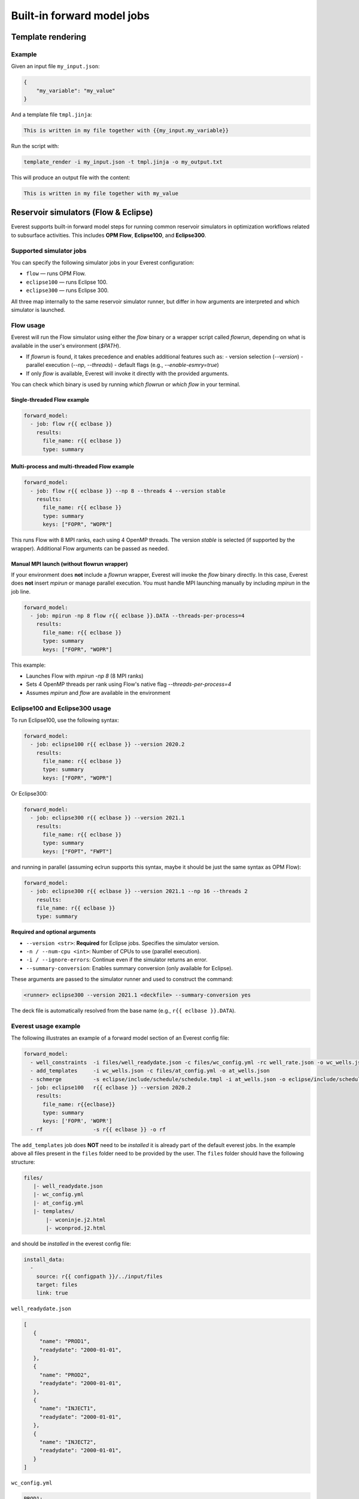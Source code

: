 
Built-in forward model jobs
===========================


Template rendering
------------------

.. argparse::
   :module: ert.resources.forward_models.template_render
   :func: _build_argument_parser
   :prog: template_render

Example
~~~~~~~

Given an input file ``my_input.json``:

.. code-block:: json

   {
       "my_variable": "my_value"
   }

And a template file ``tmpl.jinja``:

.. code-block:: jinja

    This is written in my file together with {{my_input.my_variable}}

Run the script with:

.. code-block:: bash

    template_render -i my_input.json -t tmpl.jinja -o my_output.txt

This will produce an output file with the content:

.. code-block:: text

    This is written in my file together with my_value


.. _build_in_reservoir_simulators:

Reservoir simulators (Flow & Eclipse)
-------------------------------------

Everest supports built-in forward model steps for running common reservoir simulators
in optimization workflows related to subsurface activities.
This includes **OPM Flow**, **Eclipse100**, and **Eclipse300**.

Supported simulator jobs
~~~~~~~~~~~~~~~~~~~~~~~~

You can specify the following simulator jobs in your Everest configuration:

- ``flow`` — runs OPM Flow.
- ``eclipse100`` — runs Eclipse 100.
- ``eclipse300`` — runs Eclipse 300.

All three map internally to the same reservoir simulator runner, but differ in how
arguments are interpreted and which simulator is launched.

.. _flow:

Flow usage
~~~~~~~~~~

Everest will run the Flow simulator using either the `flow` binary or a wrapper script
called `flowrun`, depending on what is available in the user's environment (`$PATH`).

- If `flowrun` is found, it takes precedence and enables additional features such as:
  - version selection (`--version`)
  - parallel execution (`--np`, `--threads`)
  - default flags (e.g., `--enable-esmry=true`)
- If only `flow` is available, Everest will invoke it directly with the provided arguments.

You can check which binary is used by running `which flowrun` or `which flow` in your terminal.

Single-threaded Flow example
""""""""""""""""""""""""""""

.. code-block:: yaml

   forward_model:
     - job: flow r{{ eclbase }}
       results:
         file_name: r{{ eclbase }}
         type: summary

Multi-process and multi-threaded Flow example
"""""""""""""""""""""""""""""""""""""""""""""

.. code-block:: yaml

   forward_model:
     - job: flow r{{ eclbase }} --np 8 --threads 4 --version stable
       results:
         file_name: r{{ eclbase }}
         type: summary
         keys: ["FOPR", "WOPR"]

This runs Flow with 8 MPI ranks, each using 4 OpenMP threads. The version `stable` is selected
(if supported by the wrapper). Additional Flow arguments can be passed as needed.

Manual MPI launch (without flowrun wrapper)
"""""""""""""""""""""""""""""""""""""""""""

If your environment does **not** include a `flowrun` wrapper, Everest will invoke the `flow` binary directly. In this case, Everest does **not** insert `mpirun` or manage parallel execution. You must handle MPI launching manually by including `mpirun` in the job line.

.. code-block:: yaml

   forward_model:
     - job: mpirun -np 8 flow r{{ eclbase }}.DATA --threads-per-process=4
       results:
         file_name: r{{ eclbase }}
         type: summary
         keys: ["FOPR", "WOPR"]

This example:

- Launches Flow with `mpirun -np 8` (8 MPI ranks)
- Sets 4 OpenMP threads per rank using Flow's native flag `--threads-per-process=4`
- Assumes `mpirun` and `flow` are available in the environment

.. _eclipse100:
.. _eclipse300:

Eclipse100 and Eclipse300 usage
~~~~~~~~~~~~~~~~~~~~~~~~~~~~~~~

To run Eclipse100, use the following syntax:

.. code-block:: yaml

   forward_model:
     - job: eclipse100 r{{ eclbase }} --version 2020.2
       results:
         file_name: r{{ eclbase }}
         type: summary
         keys: ["FOPR", "WOPR"]

Or Eclipse300:

.. code-block:: yaml

   forward_model:
     - job: eclipse300 r{{ eclbase }} --version 2021.1
       results:
         file_name: r{{ eclbase }}
         type: summary
         keys: ["FOPT", "FWPT"]

and running in parallel (assuming eclrun supports this syntax, maybe it should be just the same syntax as OPM Flow):

.. code-block:: yaml

    forward_model:
      - job: eclipse300 r{{ eclbase }} --version 2021.1 --np 16 --threads 2
        results:
        file_name: r{{ eclbase }}
        type: summary

**Required and optional arguments**

- ``--version <str>``: **Required** for Eclipse jobs. Specifies the simulator version.
- ``-n / --num-cpu <int>``: Number of CPUs to use (parallel execution).
- ``-i / --ignore-errors``: Continue even if the simulator returns an error.
- ``--summary-conversion``: Enables summary conversion (only available for Eclipse).

These arguments are passed to the simulator runner and used to construct the command:

.. code-block:: text

   <runner> eclipse300 --version 2021.1 <deckfile> --summary-conversion yes

The deck file is automatically resolved from the base name (e.g., ``r{{ eclbase }}.DATA``).

Everest usage example
~~~~~~~~~~~~~~~~~~~~~
The following illustrates an example of a forward model section of an Everest config file:

.. code-block:: yaml

    forward_model:
      - well_constraints  -i files/well_readydate.json -c files/wc_config.yml -rc well_rate.json -o wc_wells.json
      - add_templates     -i wc_wells.json -c files/at_config.yml -o at_wells.json
      - schmerge          -s eclipse/include/schedule/schedule.tmpl -i at_wells.json -o eclipse/include/schedule/schedule.sch
      - job: eclipse100   r{{ eclbase }} --version 2020.2
        results:
          file_name: r{{eclbase}}
          type: summary
          keys: ['FOPR', 'WOPR']
      - rf                -s r{{ eclbase }} -o rf

The ``add_templates`` job does **NOT** need to be *installed* it is already part of the default everest jobs.
In the example above all files present in the ``files`` folder need to be provided by the user. The ``files``
folder should have the following structure:

.. code-block:: yaml

 files/
    |- well_readydate.json
    |- wc_config.yml
    |- at_config.yml
    |- templates/
        |- wconinje.j2.html
        |- wconprod.j2.html

and should be *installed* in the everest config file:

.. code-block::

    install_data:
      -
        source: r{{ configpath }}/../input/files
        target: files
        link: true

``well_readydate.json``

.. code-block:: json

    [
       {
         "name": "PROD1",
         "readydate": "2000-01-01",
       },
       {
         "name": "PROD2",
         "readydate": "2000-01-01",
       },
       {
         "name": "INJECT1",
         "readydate": "2000-01-01",
       },
       {
         "name": "INJECT2",
         "readydate": "2000-01-01",
       }
    ]

``wc_config.yml``

.. code-block:: yaml

    PROD1:
      1:
        phase:
          value: OIL
        duration:
          value: 50
    PROD2:
      1:
        phase:
          value: OIL
        duration:
          value: 50
    INJECT1:
      1:
        phase:
          value: WATER
        duration:
          value: 50
    INJECT2:
      1:
        phase:
          value: WATER
        duration:
          value: 50

``at_config.yml``

.. code-block:: yaml

    templates:
      -
        file: './files/templates/wconinje.j2.html'
        keys:
            opname: rate
            phase: WATER
      -
        file: './files/templates/wconprod.j2.html'
        keys:
            opname: rate
            phase: OIL

``wconprod.j2.html``

.. code-block:: jinja

    WCONPROD
      '{{ name }}'  'OPEN'  'ORAT' {{ rate }}   4* 100   /
    /

``wconinje.j2.html``

.. code-block:: jinja

    WCONINJE
      '{{ name }}'  '{{ phase }}'  'OPEN'  'RATE' {{ rate }}   1* 320  1*  1*    1*   /
    /

In the above example of the forward model section of the config file:

* The file ``wc_wells.json`` is a direct output of the ``well_constraint`` job.
* The ``add_templates`` job uses the same file ``wc_wells.json`` as an input for the job.
* The ``wc_wells.json`` file is not modified by the user. Any modification to this file should be done using a custom job (see the section :ref:`cha_creating_custom_jobs` for more information on how to do that).

If the file is to be modified by a custom job, the everest config should contain:

.. code-block:: yaml

    install_jobs:
      -
        name: custom_job
        executable: jobs/custom_job.exe

    forward_model:
      - well_constraints  -i files/well_readydate.json -c files/wc_config.yml -rc well_rate.json -o wc_wells.json
      - custom_job        -i wc_wells.json -o wc_wells_custom.json
      - add_templates     -i wc_wells_custom.json -c files/at_config.yml -o at_wells.json
      - schmerge          -s eclipse/include/schedule/schedule.tmpl -i at_wells.json -o eclipse/include/schedule/schedule.sch
      - job: eclipse100   r{{ eclbase }} --version 2020.2
        results:
          file_name: r{{eclbase}}
          type: summary
          keys: ['FOPR', 'WOPR']
      - rf                -s r{{ eclbase }} -o rf


``wc_wells.json``

.. code-block:: json

    [
      {
        "name": "PROD1",
        "readydate": "2000-01-01",
        "ops": [
          {
            "phase": "OIL",
            "rate": 550.0015,
            "date": "2000-01-01",
            "opname": "rate"
          }
        ]
      },
      {
        "name": "PROD2",
        "readydate": "2000-01-01",
        "ops": [
          {
            "phase": "OIL",
            "rate": 860.0048,
            "date": "2000-01-01",
            "opname": "rate"
          }
        ]
      },
      {
        "name": "INJECT1",
        "readydate": "2000-01-01",
        "ops": [
          {
            "phase": "WATER",
            "rate": 5499.93,
            "date": "2000-01-01",
            "opname": "rate"
          }
        ]
      },
      {
        "name": "INJECT2",
        "readydate": "2000-01-01",
        "ops": [
          {
            "phase": "WATER",
            "rate": 5500.075,
            "date": "2000-01-01",
            "opname": "rate"
          }
        ]
      }
    ]

The add_templates job will search in the file ``wc_wells.json`` for the keys defined by the user in the config file ``at_config.yml``
and where the keys are present the job will add the corresponding template file.  The resulting output ``at_wells.json`` has the following form:

``at_wells.json``

.. code-block:: json

    [
      {
        "name": "PROD1",
        "readydate": "2000-01-01",
        "ops": [
          {
            "phase": "OIL",
            "rate": 550.0015,
            "date": "2000-01-01",
            "opname": "rate",
            "template": "./files/templates/wconprod.j2.html"
          }
        ]
      },
      {
        "name": "PROD2",
        "readydate": "2000-01-01",
        "ops": [
          {
            "phase": "OIL",
            "rate": 860.0048,
            "date": "2000-01-01",
            "opname": "rate",
            "template": "./files/templates/wconprod.j2.html"
          }
        ]
      },
      {
        "name": "INJECT1",
        "readydate": "2000-01-01",
        "ops": [
          {
            "phase": "WATER",
            "rate": 5499.93,
            "date": "2000-01-01",
            "opname": "rate",
            "template": "./files/templates/wconinje.j2.html"
          }
        ]
      },
      {
        "name": "INJECT2",
        "readydate": "2000-01-01",
        "ops": [
          {
            "phase": "WATER",
            "rate": 5500.075,
            "date": "2000-01-01",
            "opname": "rate",
            "template": "./files/templates/wconinje.j2.html"
          }
        ]
      }
    ]

Next, the ``at_wells.json`` file is used as an input for the schedule merge job ``schmerge`` together with the initial schedule template
``schedule.tmpl`` file, which will result in the new schedule file ``schedule.sch`` used for the simulation.

For the following entry in the ``at_wells.json``:

.. code-block:: json

      {
        "name": "PROD1",
        "readydate": "2000-01-01",
        "ops": [
          {
            "phase": "OIL",
            "rate": 550.0015,
            "date": "2000-01-01",
            "opname": "rate",
            "template": "./files/templates/wconprod.j2.html"
          }
        ]
      }

and the template ``wconprod.j2.html``:

.. code-block:: jinja

    WCONPROD
      '{{ name }}'  'OPEN'  'ORAT' {{ rate }}   4* 100   /
    /

the resulting entry in ``schedule.sch`` is as follows:

.. code-block::

    DATES
     01 JAN 2000 / --ADDED
    /

    --start ./files/templates/wconprod.j2.html
    WCONPROD
      'PROD1'  'OPEN'  'ORAT' 550.0015   4* 100   /
    /

    --end ./files/templates/wconprod.j2.html

where ``"--"`` marks the beginning of a comment line and will be ignored by the simulator.


Other template examples
-----------------------
The `jinja2 <https://jinja.palletsprojects.com/>`_ templating language is supported by
the schedule merge job, and can be used to write the templates.
Below a few default examples can be found:

**Water injection template**

.. code-block:: jinja

    WCONINJE
      '{{ name }}' '{{ phase }}' 'OPEN' 'RATE' {{ rate }} 5*   /
    /

**Gas production template**

.. code-block:: jinja

    WCONPROD
      '{{ name }}' 'OPEN' 'GRAT' {{ rate }}  5*   /
    /

**Oil production template**

.. code-block:: jinja

    WCONPROD
      '{{ name }}' 'OPEN' 'ORAT' {{ rate }}  5*  /
    /

**Well open template**

.. code-block:: jinja

    WELOPEN
      '{{ name }}' 'OPEN' /
    /

More information regarding template design and usage can be found `here <https://jinja.palletsprojects.com/templates/>`_.
